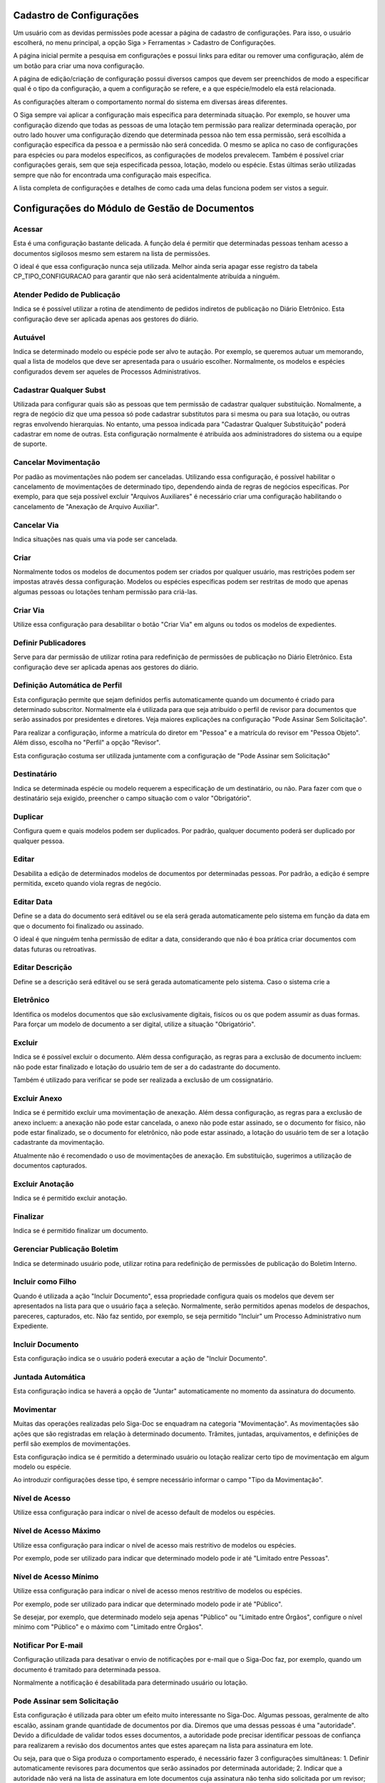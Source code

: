 Cadastro de Configurações
=========================

Um usuário com as devidas permissões pode acessar a página de cadastro de configurações. Para isso, o usuário escolherá, no menu principal, a opção Siga > Ferramentas > Cadastro de Configurações.

.. image:: cadastro-de-configuracoes-menu.png

A página inicial permite a pesquisa em configurações e possui links para editar ou remover uma configuração, além de um botão para criar uma nova configuração.

.. image:: cadastro-de-configuracoes.png

A página de edição/criação de configuração possui diversos campos que devem ser preenchidos de modo a especificar qual é o tipo da configuração, a quem a configuração se refere, e a que espécie/modelo ela está relacionada.

.. image:: cadastro-de-configuracoes-edicao.png

As configurações alteram o comportamento normal do sistema em diversas áreas diferentes.

O Siga sempre vai aplicar a configuração mais específica para determinada situação. Por exemplo, se houver uma 
configuração dizendo que todas as pessoas de uma lotação tem permissão para realizar determinada operação,
por outro lado houver uma configuração dizendo que determinada pessoa não tem essa permissão, será escolhida
a configuração específica da pessoa e a permissão não será concedida. O mesmo se aplica no caso de configurações
para espécies ou para modelos específicos, as configurações de modelos prevalecem. Também é possível criar configurações
gerais, sem que seja especificada pessoa, lotação, modelo ou espécie. Estas últimas serão utilizadas sempre que
não for encontrada uma configuração mais específica.

A lista completa de configurações e detalhes de como cada uma delas funciona podem ser vistos a seguir.

Configurações do Módulo de Gestão de Documentos
===============================================

Acessar
-------

Esta é uma configuração bastante delicada. A função dela é permitir que determinadas pessoas tenham acesso 
a documentos sigilosos mesmo sem estarem na lista de permissões.

O ideal é que essa configuração nunca seja 
utilizada. Melhor ainda seria apagar esse registro da tabela CP_TIPO_CONFIGURACAO para garantir que não 
será acidentalmente atribuída a ninguém.

Atender Pedido de Publicação  
----------------------------

Indica se é possível utilizar a rotina de atendimento de pedidos indiretos de publicação no Diário Eletrônico. Esta
configuração deve ser aplicada apenas aos gestores do diário.

Autuável  
--------

Indica se determinado modelo ou espécie pode ser alvo te autação. Por exemplo, se queremos autuar um memorando, qual
a lista de modelos que deve ser apresentada para o usuário escolher. Normalmente, os modelos e espécies configurados
devem ser aqueles de Processos Administrativos.

Cadastrar Qualquer Subst  
------------------------

Utilizada para configurar quais são as pessoas que tem permissão de cadastrar qualquer substituição. Nomalmente, a regra
de negócio diz que uma pessoa só pode cadastrar substitutos para si mesma ou para sua lotação, ou outras regras envolvendo
hierarquias. No entanto, uma pessoa indicada para "Cadastrar Qualquer Substituição" poderá cadastrar em nome de outras. 
Esta configuração normalmente é atribuída aos administradores do sistema ou a equipe de suporte.

Cancelar Movimentação  
---------------------

Por padão as movimentações não podem ser canceladas. Utilizando essa configuração, é possível habilitar o
cancelamento de movimentações de determinado tipo, dependendo ainda de regras de negócios específicas. Por exemplo,
para que seja possível excluir "Arquivos Auxiliares" é necessário criar uma configuração habilitando o cancelamento
de "Anexação de Arquivo Auxiliar".

Cancelar Via  
------------

Indica situações nas quais uma via pode ser cancelada.

Criar  
-----

Normalmente todos os modelos de documentos podem ser criados por qualquer usuário, mas restrições podem ser impostas
através dessa configuração. Modelos ou espécies específicas podem ser restritas de modo que apenas algumas pessoas
ou lotações tenham permissão para criá-las.

Criar Via  
---------

Utilize essa configuração para desabilitar o botão "Criar Via" em alguns ou todos os modelos de expedientes.

Definir Publicadores  
--------------------

Serve para dar permissão de utilizar rotina para redefinição de permissões de publicação no Diário Eletrônico. Esta
configuração deve ser aplicada apenas aos gestores do diário.

Definição Automática de Perfil
------------------------------

Esta configuração permite que sejam definidos perfis automaticamente quando um documento é criado para determinado 
subscritor. Normalmente ela é utilizada para que seja atribuído o perfil de revisor para documentos que serão assinados
por presidentes e diretores. Veja maiores explicações na configuração "Pode Assinar Sem Solicitação".

Para realizar a configuração, informe a matrícula do diretor em "Pessoa" e a matrícula do revisor em "Pessoa Objeto". 
Além disso, escolha no "Perfil" a opção "Revisor".

Esta configuração costuma ser utilizada juntamente com a configuração de "Pode Assinar sem Solicitação"

Destinatário
------------

Indica se determinada espécie ou modelo requerem a especificação de um destinatário, ou não. Para fazer com que o
destinatário seja exigido, preencher o campo situação com o valor "Obrigatório".

Duplicar  
--------

Configura quem e quais modelos podem ser duplicados. Por padrão, qualquer documento poderá ser duplicado por 
qualquer pessoa.

Editar  
------

Desabilita a edição de determinados modelos de documentos por determinadas pessoas. Por padrão, a edição é sempre
permitida, exceto quando viola regras de negócio.

Editar Data  
-----------

Define se a data do documento será editável ou se ela será gerada automaticamente 
pelo sistema em função da data em que o documento foi finalizado ou assinado. 

O ideal é que ninguém tenha permissão de editar a data, considerando que não é boa 
prática criar documentos com datas futuras ou retroativas.

Editar Descrição  
----------------

Define se a descrição será editável ou se será gerada automaticamente pelo sistema. Caso o sistema crie a 

Eletrônico  
----------

Identifica os modelos documentos que são exclusivamente digitais, fisícos ou os que podem assumir as duas formas. Para
forçar um modelo de documento a ser digital, utilize a situação "Obrigatório".


Excluir  
-------

Indica se é possível excluir o documento. Além dessa configuração, as regras para a exclusão de documento incluem: 
não pode estar finalizado e lotação do usuário tem de ser a do cadastrante do documento.
	 
Também é utilizado para verificar se pode ser realizada a exclusão de um cossignatário.

Excluir Anexo  
-------------

Indica se é permitido excluir uma movimentação de anexação. Além dessa configuração, as regras para a exclusão de 
anexo incluem: a anexação não pode estar cancelada, o anexo não pode estar assinado, se o documento for físico, 
não pode estar finalizado, se o documento for eletrônico, não pode estar assinado, a lotação do usuário tem de ser
a lotação cadastrante da movimentação.

Atualmente não é recomendado o uso de movimentações de anexação. Em substituição, sugerimos a utilização de
documentos capturados.

Excluir Anotação  
----------------

Indica se é permitido excluir anotação.

Finalizar  
---------

Indica se é permitido finalizar um documento.

Gerenciar Publicação Boletim  
----------------------------

Indica se determinado usuário pode, utilizar rotina para redefinição de permissões de publicação do Boletim Interno.

Incluir como Filho  
------------------

Quando é utilizada a ação "Incluir Documento", essa propriedade configura quais os modelos que devem ser
apresentados na lista para que o usuário faça a seleção. Normalmente, serão permitidos apenas modelos de despachos,
pareceres, capturados, etc. Não faz sentido, por exemplo, se seja permitido "Incluir" um Processo Administrativo
num Expediente.

Incluir Documento
-----------------

Esta configuração indica se o usuário poderá executar a ação de "Incluir Documento".

Juntada Automática
------------------

Esta configuração indica se haverá a opção de "Juntar" automaticamente no momento da assinatura do documento.

Movimentar
----------

Muitas das operações realizadas pelo Siga-Doc se enquadram na categoria "Movimentação". As movimentações são ações que
são registradas em relação à determinado documento. Trâmites, juntadas, arquivamentos, e definições de perfil são exemplos
de movimentações.

Esta configuração indica se é permitido a determinado usuário ou lotação realizar certo tipo de movimentação em algum
modelo ou espécie.

Ao introduzir configurações desse tipo, é sempre necessário informar o campo "Tipo da Movimentação".

Nível de Acesso  
---------------

Utilize essa configuração para indicar o nível de acesso default de modelos ou espécies.

Nível de Acesso Máximo  
----------------------

Utilize essa configuração para indicar o nível de acesso mais restritivo de modelos ou espécies.

Por exemplo, pode ser utilizado para indicar que determinado modelo pode ir até "Limitado entre Pessoas".

Nível de Acesso Mínimo  
----------------------

Utilize essa configuração para indicar o nível de acesso menos restritivo de modelos ou espécies.

Por exemplo, pode ser utilizado para indicar que determinado modelo pode ir até "Público".

Se desejar, por exemplo, que determinado modelo seja apenas "Público" ou "Limitado entre Órgãos", configure
o nível mínimo com "Público" e o máximo com "Limitado entre Órgãos".

Notificar Por E-mail  
--------------------

Configuração utilizada para desativar o envio de notificações por e-mail que o Siga-Doc faz, por exemplo, quando um
documento é tramitado para determinada pessoa.

Normalmente a notificação é desabilitada para determinado usuário ou lotação.

Pode Assinar sem Solicitação
----------------------------

Esta configuração é utilizada para obter um efeito muito interessante no Siga-Doc. Algumas pessoas, geralmente de alto
escalão, assinam grande quantidade de documentos por dia. Diremos que uma dessas pessoas é uma "autoridade". Devido a dificuldade de validar todos esses documentos, a autoridade pode precisar identificar pessoas de confiança para
realizarem a revisão dos documentos antes que estes apareçam na lista para assinatura em lote.

Ou seja, para que o Siga produza o comportamento esperado, é necessário fazer 3 configurações simultâneas:
1. Definir automaticamente revisores para documentos que serão assinados por determinada autoridade;
2. Indicar que a autoridade não verá na lista de assinatura em lote documentos cuja assinatura não tenha sido solicitada
por um revisor;
3. Garantir que apenas os revisores de confiança da autoridade terão a permissão de "Solicitar a Assinatura".

O primeiro passo é resolvido pela configuração "Definição Automática de Perfil", descrita acima. O segundo passo é realizado através desta configuração. E, o terceiro passo pode ser resolvido com uma configuração de "Movimentar", especificando quem pode "Solicitar Assinatura" para a autoridade. Nesse caso, a autoridade será informada no campo "Pessoa" e o revisor no campo "Pessoa Objeto".

Pode criar documento filho  
--------------------------

É utilizada para indicar se é permitida a criação de subprocesso.

Pode receber documento sem assinatura
-------------------------------------

Normalmente é impedido o trâmite de documentos que não foram assinados. Utilizando essa configuração é possível indicar
que determinada lotação pode receber documentos que ainda não estão assinados.

Refazer
-------

Indica se é permitido refazer um documento. Também têm de ser satisfeitas as seguintes condições:o documento tem
de estar finalizado, o usuário tem de ser o subscritor ou o titular do documento ou ser da lotação cadastrante do 
documento, o documento não pode estar assinado, a não ser que seja dos tipos externo ou interno importado, que
são naturalmente considerados assinados. Porém, se for documento de um desses tipos, não pode haver pdf anexado.
O documento tem de possuir via não cancelada ou volume não cancelado.

Reiniciar Numeração Todo Ano  
----------------------------

Configuração utilizada para configurar modelos ou espécies que não têm sua contagem reiniciada todo ano.
	    
Trâmite Automático  
------------------

Esta configuração indica se haverá a opção de "Tramitar" automaticamente no momento da assinatura do documento. Também 
configura o trâmite automático no caso da assinatura em lote.
	    
Utilizar Extensão de Conversor HTML  
-----------------------------------

Certa feita foi acrescentada ao Siga-Doc a possibilidade de utilizar um conversor chamado PD4ML para transformar HTML em
PDF. Esta configuração servia para configurar quais os modelos que utilizariam o PD4ML. Seu uso não é mais recomendado
pois esse componente está desatualizado.
	    
Utilizar Extensão de Editor  
---------------------------

Não é mais utilizada.

Visualizar Impressão
--------------------

Não é mais utilizada.

